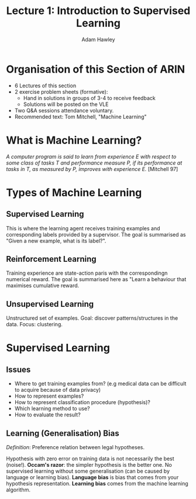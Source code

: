 #+TITLE: Lecture 1: Introduction to Supervised Learning
#+AUTHOR: Adam Hawley

* Organisation of this Section of ARIN
- 6 Lectures of this section
- 2 exercise problem sheets (formative):
  + Hand in solutions in groups of 3-4 to receive feedback
  + Solutions will be posted on the VLE
- Two Q&A sessions attendance voluntary.
- Recommended text: Tom Mitchell, "Machine Learning"

* What is Machine Learning?
   /A computer program is said to learn from experience E with respect to some class of tasks T and performance measure P, if its performance at tasks in T, as measured by P, improves with experience E./
[Mitchell 97]

* Types of Machine Learning
** Supervised Learning
This is where the learning agent receives training examples and corresponding labels provided by a supervisor.
The goal is summarised as "Given a new example, what is its label?".

** Reinforcement Learning
Training experience are state-action paris with the correspondingn numerical reward.
The goal is summarised here as "Learn a behaviour that maximises cumulative reward.

** Unsupervised Learning
Unstructured set of examples.
Goal: discover patterns/structures in the data.
Focus: clustering.

* Supervised Learning
** Issues
- Where to get training examples from? (e.g medical data can be difficult to acquire because of data privacy)
- How to represent examples?
- How to represent classification procedure (hypothesis)?
- Which learning method to use?
- How to evaluate the result?

** Learning (Generalisation) Bias
/Definition/: Preference relation between legal hypotheses.

Hypothesis with zero error on training data is not necessarily the best (noise!).
*Occam's razor*: the simpler hypothesis is the better one.
No supervised learning without some generalisation (can be caused by language or learning bias).
*Language bias* is bias that comes from your hypothesis representation.
*Learning bias* comes from the machine learning algorithm.
